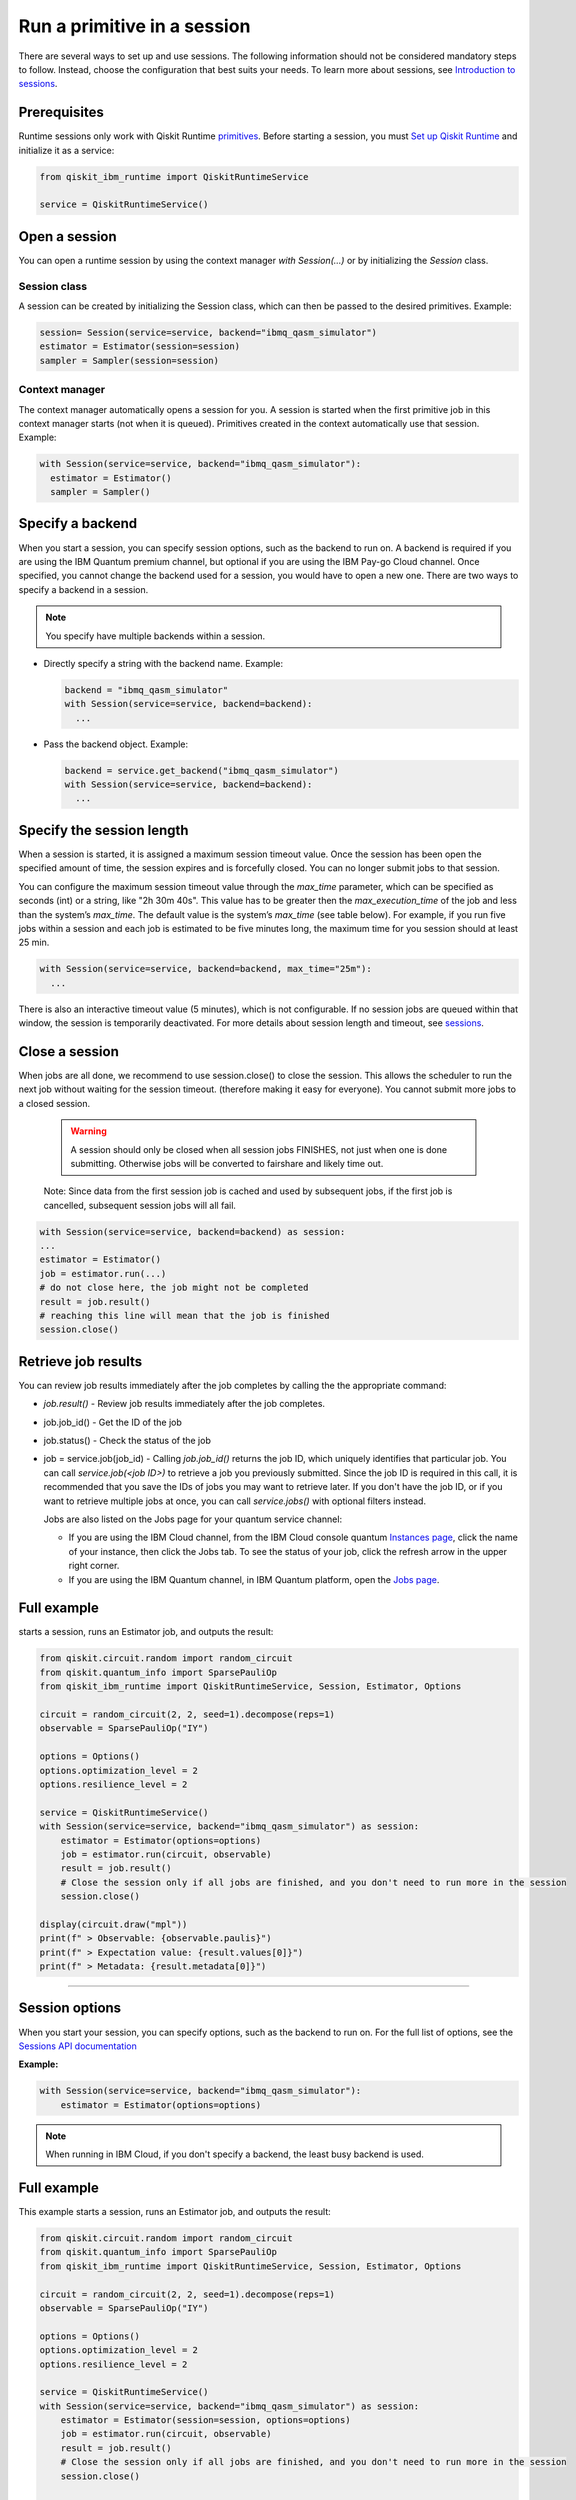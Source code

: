Run a primitive in a session
=================================

There are several ways to set up and use sessions. The following information should not be considered mandatory steps to follow. Instead, choose the configuration that best suits your needs. To learn more about sessions, see `Introduction to sessions <../sessions.html>`__.

Prerequisites
--------------

Runtime sessions only work with Qiskit Runtime `primitives <../primitives.html>`__. Before starting a session, you must `Set up Qiskit Runtime <https://qiskit.org/documentation/partners/qiskit_ibm_runtime/getting_started.html>`__ and initialize it as a service:

.. code-block:: python
  
  from qiskit_ibm_runtime import QiskitRuntimeService

  service = QiskitRuntimeService()

Open a session
-----------------

You can open a runtime session by using the context manager `with Session(…)` or by initializing the `Session` class.

Session class
*************

A session can be created by initializing the Session class, which can then be passed to the desired primitives. Example:

.. code-block:: python
  
  session= Session(service=service, backend="ibmq_qasm_simulator")
  estimator = Estimator(session=session)
  sampler = Sampler(session=session)

Context manager
****************

The context manager automatically opens a session for you. A session is started when the first primitive job in this context manager starts (not when it is queued).  Primitives created in the context automatically use that session. Example:

.. code-block:: python
  
  with Session(service=service, backend="ibmq_qasm_simulator"):
    estimator = Estimator()
    sampler = Sampler()


Specify a backend
-----------------

When you start a session, you can specify session options, such as the backend to run on. A backend is required if you are using the IBM Quantum premium channel, but optional if you are using the IBM Pay-go Cloud channel. Once specified, you cannot change the backend used for a session, you would have to open a new one. There are two ways to specify a backend in a session.

.. note::
  You specify have multiple backends within a session.

* Directly specify a string with the backend name. Example: 
 
  .. code-block:: python

    backend = "ibmq_qasm_simulator"
    with Session(service=service, backend=backend):
      ...

* Pass the backend object. Example: 

  .. code-block:: python

    backend = service.get_backend("ibmq_qasm_simulator")
    with Session(service=service, backend=backend):
      ...


Specify the session length
--------------------------

When a session is started, it is assigned a maximum session timeout value. Once the session has been open the specified amount of time, the session expires and is forcefully closed. You can no longer submit jobs to that session.

You can configure the maximum session timeout value through the `max_time` parameter, which can be specified as seconds (int) or a string, like "2h 30m 40s".  This value has to be greater then the `max_execution_time` of the job  and less than the system’s `max_time`. The default value is the system’s `max_time` (see table below).  For example, if you run five jobs within a session and each job is estimated to be five minutes long, the maximum time for you session should at least 25 min. 

.. code-block:: python

  with Session(service=service, backend=backend, max_time="25m"):
    ...   

There is also an interactive timeout value (5 minutes), which is not configurable.  If no session jobs are queued within that window, the session is temporarily deactivated. For more details about session length and timeout, see `sessions <../sessions.html>`__. 

.. _close session:
  
Close a session
---------------

When jobs are all done, we recommend to use session.close() to close the session. This allows the scheduler to run the next job without waiting for the session timeout. (therefore making it easy for everyone).  You cannot submit more jobs to a closed session.  

       .. warning::  A session should only be closed when all session jobs FINISHES, not just when one is done submitting. Otherwise jobs will be converted to fairshare and likely time out. 

       Note: Since data from the first session job is cached and used by subsequent jobs, if the first job is cancelled, subsequent session jobs will all fail. 

.. code-block:: python

  with Session(service=service, backend=backend) as session:
  ... 
  estimator = Estimator()
  job = estimator.run(...)
  # do not close here, the job might not be completed
  result = job.result()
  # reaching this line will mean that the job is finished
  session.close()

Retrieve job results
--------------------

You can review job results  immediately after the job completes by calling the the appropriate command:

*  `job.result()` - Review job results immediately after the job completes. 
* job.job_id() - Get the ID of the job 
* job.status() - Check the status of the job
* job = service.job(job_id) - Calling `job.job_id()` returns the job ID, which uniquely identifies that particular job. You can call `service.job(<job ID>)` to retrieve a job you previously submitted. Since the job ID is required in this call, it is recommended that you save the IDs of jobs you may want to retrieve later. If you don't have the job ID, or if you want to retrieve multiple jobs at once, you can call `service.jobs()` with optional filters instead. 

  Jobs are also listed on the Jobs page for your quantum service channel:


  * If you are using the IBM Cloud channel, from the IBM Cloud console quantum `Instances page <https://cloud.ibm.com/quantum/instances>`__, click the name of your instance, then click the Jobs tab. To see the status of your job, click the refresh arrow in the upper right corner.
  * If you are using the IBM Quantum channel, in IBM Quantum platform, open the `Jobs page <https://quantum-computing.ibm.com/jobs>`__.

Full example
------------

starts a session, runs an Estimator job, and outputs the result:

.. code-block:: python
  
  from qiskit.circuit.random import random_circuit
  from qiskit.quantum_info import SparsePauliOp
  from qiskit_ibm_runtime import QiskitRuntimeService, Session, Estimator, Options

  circuit = random_circuit(2, 2, seed=1).decompose(reps=1)
  observable = SparsePauliOp("IY")

  options = Options()
  options.optimization_level = 2
  options.resilience_level = 2

  service = QiskitRuntimeService()
  with Session(service=service, backend="ibmq_qasm_simulator") as session:
      estimator = Estimator(options=options)
      job = estimator.run(circuit, observable)
      result = job.result()
      # Close the session only if all jobs are finished, and you don't need to run more in the session
      session.close()

  display(circuit.draw("mpl"))
  print(f" > Observable: {observable.paulis}")
  print(f" > Expectation value: {result.values[0]}")
  print(f" > Metadata: {result.metadata[0]}")

*************************************************************************************



Session options
-----------------

When you start your session, you can specify options, such as the backend to run on.  For the full list of options, see the `Sessions API documentation <https://qiskit.org/documentation/partners/qiskit_ibm_runtime/stubs/qiskit_ibm_runtime.Session.html#qiskit_ibm_runtime.Session>`__

**Example:**

.. code-block:: python

  with Session(service=service, backend="ibmq_qasm_simulator"):
      estimator = Estimator(options=options)
    
.. note::
  When running in IBM Cloud, if you don't specify a backend, the least busy backend is used. 

Full example
------------

This example starts a session, runs an Estimator job, and outputs the result:

.. code-block:: python

  from qiskit.circuit.random import random_circuit
  from qiskit.quantum_info import SparsePauliOp
  from qiskit_ibm_runtime import QiskitRuntimeService, Session, Estimator, Options

  circuit = random_circuit(2, 2, seed=1).decompose(reps=1)
  observable = SparsePauliOp("IY")

  options = Options()
  options.optimization_level = 2
  options.resilience_level = 2

  service = QiskitRuntimeService()
  with Session(service=service, backend="ibmq_qasm_simulator") as session:
      estimator = Estimator(session=session, options=options)
      job = estimator.run(circuit, observable)
      result = job.result()
      # Close the session only if all jobs are finished, and you don't need to run more in the session
      session.close()

  display(circuit.draw("mpl"))
  print(f" > Observable: {observable.paulis}")
  print(f" > Expectation value: {result.values[0]}")
  print(f" > Metadata: {result.metadata[0]}")


